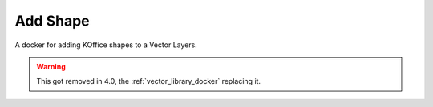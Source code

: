 .. _add_shape_docker:

=========
Add Shape
=========

.. image:: /images/en/Krita_Add_Shape_Docker.png

A docker for adding KOffice shapes to a Vector Layers.

.. warning::
    This got removed in 4.0, the :ref:`vector_library_docker` replacing it.
